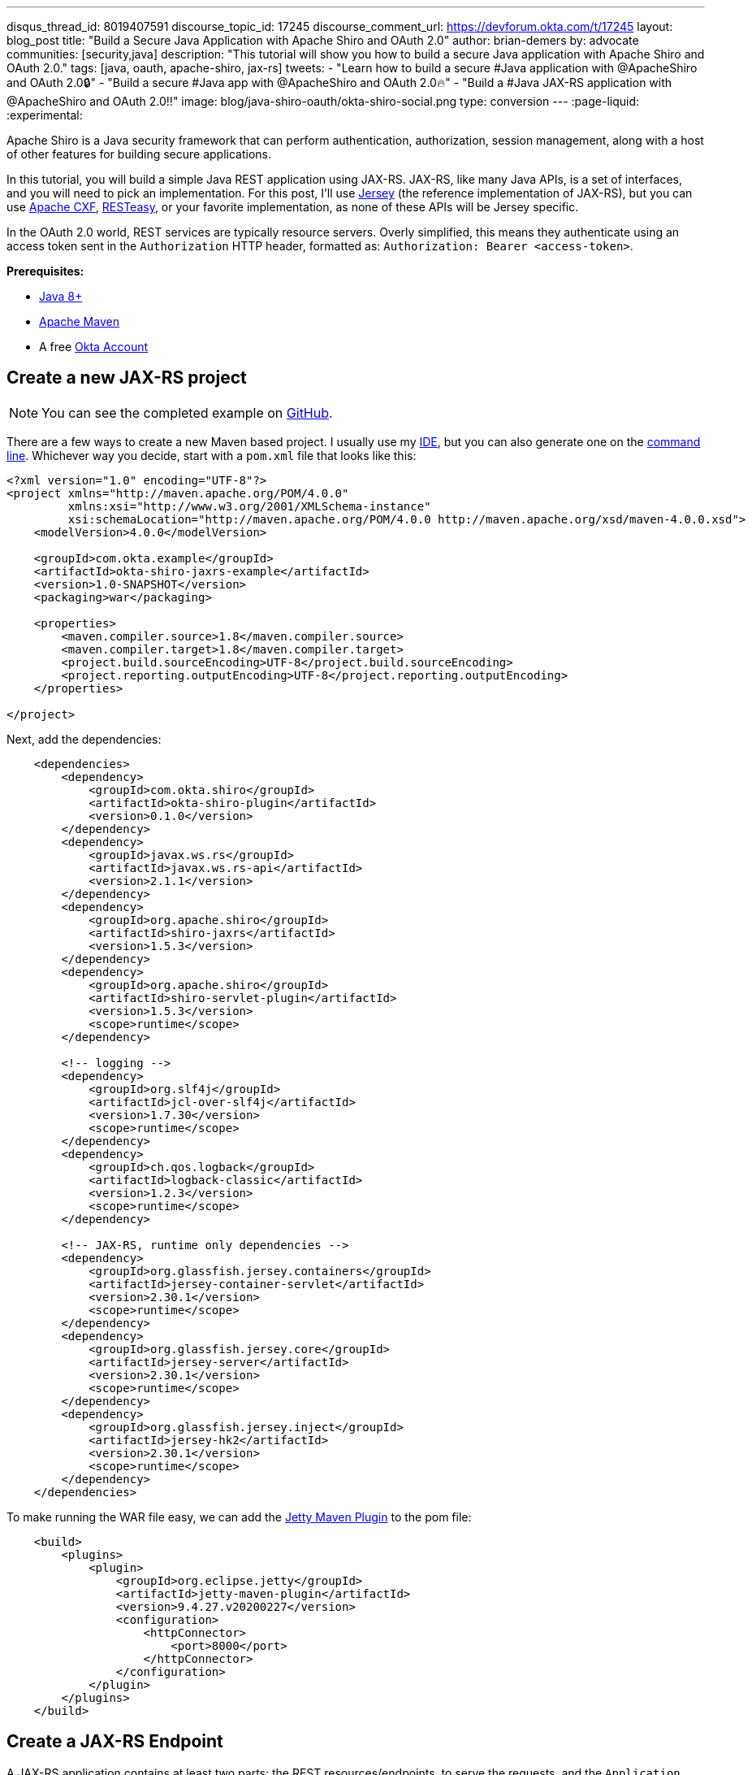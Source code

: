 ---
disqus_thread_id: 8019407591
discourse_topic_id: 17245
discourse_comment_url: https://devforum.okta.com/t/17245
layout: blog_post
title: "Build a Secure Java Application with Apache Shiro and OAuth 2.0"
author: brian-demers
by: advocate
communities: [security,java]
description: "This tutorial will show you how to build a secure Java application with Apache Shiro and OAuth 2.0."
tags: [java, oauth, apache-shiro, jax-rs]
tweets:
- "Learn how to build a secure #Java application with @ApacheShiro and OAuth 2.0🔒"
- "Build a secure #Java app with @ApacheShiro and OAuth 2.0🔥"
- "Build a #Java JAX-RS application with @ApacheShiro and OAuth 2.0‼️"
image: blog/java-shiro-oauth/okta-shiro-social.png
type: conversion
---
:page-liquid:
:experimental:

Apache Shiro is a Java security framework that can perform authentication, authorization, session management, along with a host of other features for building secure applications.

In this tutorial, you will build a simple Java REST application using JAX-RS. JAX-RS, like many Java APIs, is a set of interfaces, and you will need to pick an implementation. For this post, I'll use https://eclipse-ee4j.github.io/jersey/[Jersey] (the reference implementation of JAX-RS), but you can use https://cxf.apache.org/[Apache CXF], https://resteasy.github.io/[RESTeasy], or your favorite implementation, as none of these APIs will be Jersey specific.

In the OAuth 2.0 world, REST services are typically resource servers. Overly simplified, this means they authenticate using an access token sent in the `Authorization` HTTP header, formatted as: `Authorization: Bearer <access-token>`.

**Prerequisites:**

- https://adoptopenjdk.net/[Java 8+]
- https://maven.apache.org/[Apache Maven]
- A free https://developer.okta.com/signup[Okta Account]

== Create a new JAX-RS project

NOTE: You can see the completed example on https://github.com/oktadeveloper/okta-shiro-jaxrs-example[GitHub].

There are a few ways to create a new Maven based project. I usually use my https://www.jetbrains.com/idea/[IDE], but you can also  generate one on the https://maven.apache.org/guides/getting-started/maven-in-five-minutes.html[command line]. Whichever way you decide, start with a `pom.xml` file that looks like this:

[source,xml]
----
<?xml version="1.0" encoding="UTF-8"?>
<project xmlns="http://maven.apache.org/POM/4.0.0"
         xmlns:xsi="http://www.w3.org/2001/XMLSchema-instance"
         xsi:schemaLocation="http://maven.apache.org/POM/4.0.0 http://maven.apache.org/xsd/maven-4.0.0.xsd">
    <modelVersion>4.0.0</modelVersion>

    <groupId>com.okta.example</groupId>
    <artifactId>okta-shiro-jaxrs-example</artifactId>
    <version>1.0-SNAPSHOT</version>
    <packaging>war</packaging>

    <properties>
        <maven.compiler.source>1.8</maven.compiler.source>
        <maven.compiler.target>1.8</maven.compiler.target>
        <project.build.sourceEncoding>UTF-8</project.build.sourceEncoding>
        <project.reporting.outputEncoding>UTF-8</project.reporting.outputEncoding>
    </properties>

</project>
----

Next, add the dependencies:

[source,xml]
----
    <dependencies>
        <dependency>
            <groupId>com.okta.shiro</groupId>
            <artifactId>okta-shiro-plugin</artifactId>
            <version>0.1.0</version>
        </dependency>
        <dependency>
            <groupId>javax.ws.rs</groupId>
            <artifactId>javax.ws.rs-api</artifactId>
            <version>2.1.1</version>
        </dependency>
        <dependency>
            <groupId>org.apache.shiro</groupId>
            <artifactId>shiro-jaxrs</artifactId>
            <version>1.5.3</version>
        </dependency>
        <dependency>
            <groupId>org.apache.shiro</groupId>
            <artifactId>shiro-servlet-plugin</artifactId>
            <version>1.5.3</version>
            <scope>runtime</scope>
        </dependency>

        <!-- logging -->
        <dependency>
            <groupId>org.slf4j</groupId>
            <artifactId>jcl-over-slf4j</artifactId>
            <version>1.7.30</version>
            <scope>runtime</scope>
        </dependency>
        <dependency>
            <groupId>ch.qos.logback</groupId>
            <artifactId>logback-classic</artifactId>
            <version>1.2.3</version>
            <scope>runtime</scope>
        </dependency>

        <!-- JAX-RS, runtime only dependencies -->
        <dependency>
            <groupId>org.glassfish.jersey.containers</groupId>
            <artifactId>jersey-container-servlet</artifactId>
            <version>2.30.1</version>
            <scope>runtime</scope>
        </dependency>
        <dependency>
            <groupId>org.glassfish.jersey.core</groupId>
            <artifactId>jersey-server</artifactId>
            <version>2.30.1</version>
            <scope>runtime</scope>
        </dependency>
        <dependency>
            <groupId>org.glassfish.jersey.inject</groupId>
            <artifactId>jersey-hk2</artifactId>
            <version>2.30.1</version>
            <scope>runtime</scope>
        </dependency>
    </dependencies>
----

To make running the WAR file easy, we can add the https://www.eclipse.org/jetty/documentation/9.4.x/jetty-maven-plugin.html[Jetty Maven Plugin] to the pom file:

[source,xml]
----
    <build>
        <plugins>
            <plugin>
                <groupId>org.eclipse.jetty</groupId>
                <artifactId>jetty-maven-plugin</artifactId>
                <version>9.4.27.v20200227</version>
                <configuration>
                    <httpConnector>
                        <port>8000</port>
                    </httpConnector>
                </configuration>
            </plugin>
        </plugins>
    </build>
----

== Create a JAX-RS Endpoint

A JAX-RS application contains at least two parts: the REST resources/endpoints, to serve the requests, and the `Application` class to hold them all together. The resources are simply Java objects that have annotations mapping an HTTP request to a method.

Create a simple resource that displays the current user's email address in `src/main/java/com/okta/example/shiro/SecureEndpoint.java`

====
[source,java]
----
package com.okta.example.shiro;

import org.apache.shiro.authz.annotation.RequiresAuthentication;

import javax.ws.rs.GET;
import javax.ws.rs.Path;
import javax.ws.rs.Produces;
import javax.ws.rs.core.Context;
import javax.ws.rs.core.SecurityContext;

@Path("/") // <1>
@Produces({"plain/text"}) // <2>
public class SecureResource {

    @GET // <3>
    @RequiresAuthentication // <4>
    public String showUser(@Context SecurityContext securityContext) { // <5>
        return "Current User: " + securityContext.getUserPrincipal().getName(); // <6>
    }
}
----
<1> The base path for all methods in this class
<2> Keep things simple in this post and just return plain text
<3> This method will handle HTTP `GET` requests
<4> Require Authentication!
<5> Inject the current user's security context
<6> Get the name from the Java Principal
====

If you need to get other information out of the access token, cast the user principal to an `OktaJwtPrincipal` and use the `getClaim()` method:

[source,java]
----
OktaJwtPrincipal jwtPrincipal = (OktaJwtPrincipal) securityContext;
jwtPrincipal.getClaim("your-claim-key");
----

== Create a JAX-RS Application

A JAX-RS `Application` class defines the metadata and components associated with an application. Most JAX-RS implementations provide helper classes that scan your resources automatically but, because this example works with any implementation, you'll configure them directly.

Create a class that extends from `Application` in `src/main/java/com/okta/example/shiro/RestApplication.java`:

====
[source,java]
----
package com.okta.example.shiro;

import org.apache.shiro.web.jaxrs.ShiroFeature;
import javax.ws.rs.ApplicationPath;
import javax.ws.rs.core.Application;
import java.util.HashSet;
import java.util.Set;

@ApplicationPath("/") // <1>
public class RestApplication extends Application {

    @Override
    public Set<Class<?>> getClasses() {
        Set<Class<?>> classes = new HashSet<>();
        classes.add(ShiroFeature.class); // <2>
        classes.add(SecureResource.class); // <3>
        return classes;
    }
}
----
<1> This application is mounted to `/`, all resource paths are relative to this one
<2> Register Apache Shiro's JAX-RS feature
<3> Add the `SecureResource` we created in the previous step
====

== Configure Apache Shiro to use OAuth 2.0

Apache Shiro can be configured in a few different ways: programmatically, using dependency injection with https://shiro.apache.org/spring-boot.html[Spring] and https://shiro.apache.org/guice.html[Guice], or using an "ini" file. To keep things focused, I'll use a simple `shiro.ini` file located in `src/main/resources`:

[source,ini]
----
[main]
# Define the Okta realm
oktaJwtRealm = com.okta.shiro.realm.OktaResourceServerRealm

# Configure your issuer
oktaJwtRealm.issuer = https://{yourOktaDomain}/oauth2/default

[urls]
# use the `authcBearer` filter to process Bearer tokens
/** = authcBearer
----

TIP: If you have resources that require anonymous access, use `authcBearer[permissive]`—just make sure all of your endpoints are annotated correctly!

== Add a `web.xml`

You might be asking yourself, "really, a `web.xml` file?" Technically you don't need one—you could instead configure the https://maven.apache.org/plugins/maven-war-plugin/war-mojo.html#failOnMissingWebXml[Maven War Plugin to not require a web.xml].

Or, just add an empty `web.xml` to `src/main/webapp`:

[source,xml]
----
<?xml version="1.0" encoding="UTF-8"?>
<web-app xmlns="http://xmlns.jcp.org/xml/ns/javaee"
         xmlns:xsi="http://www.w3.org/2001/XMLSchema-instance"
         xsi:schemaLocation="http://xmlns.jcp.org/xml/ns/javaee https://xmlns.jcp.org/xml/ns/javaee/web-app_3_1.xsd"
         version="3.1">
</web-app>
----
== Run the Secure REST Application

You could build the project with `./mvnw package`. Simply grab the war file from the `target` directory, copy it to your favorite container, and start it up. Instead, we're going to use the Jetty Maven Plugin. From the project directory, run:

[source,sh]
----
./mvnw jetty:run
----

This command starts a server running on port `8000`. Make a request using curl:

[source,sh]
----
curl localhost:8000/ -v
----

[source,txt]
----
< HTTP/1.1 401 Unauthorized
< Date: Thu, 09 Apr 2020 17:50:49 GMT
< WWW-Authenticate: Bearer realm="application"
< Content-Length: 0
< Server: Jetty(9.4.27.v20200227)
----

The server returned a `401` status code because we did not provide an access token. There are a few ways to get an access token; which option is right for you depends on where and how you access your REST application. Usually, the application that is invoking your REST API already has an access token. For example, a SPA mobile app, or another web app likely already has an authenticated user. For testing purposes, we will set up the https://oidcdebugger.com/[OIDC Debugger].

== Create an OAuth 2.0 Application

Login in to your Okta admin console. If you just https://developer.okta.com/signup[created a new Okta account] and have not logged in yet, follow the activation link in your inbox.

Make a note of the **Org URL** on the top right; I'll refer to this as `{yourOktaDomain}` in the next section.

Once you are logged in, select **Applications** -> **Add Application** from the top menu. Then, select **Web** -> **Next**.

Give your application a name, something clever like: "Shiro JAX-RS Example."

Set the **Login redirect URIs** to `\https://oidcdebugger.com/debug`

Check **Implicit (Hybrid)**

Click **Done**

image::{% asset_path 'blog/java-shiro-oauth/okta-create-oidc-debugger-app.png' %}[alt=Create new Okta Application for the OIDC Debugger,width=700,align=center]

Make note of the **Client ID**, you will need this for the next step.

== Get a Token with the OIDC Debugger

Head over to https://oidcdebugger.com/ and populate the form with the following values:

* **Authorize URI** - `{yourOktaDomain}/oauth2/default/v1/authorize`
* **Client ID** - `{yourClientID}` from the previous step
* **State** - `this is a test` (this can be any value)
* **Response type** - select **token**
* Use defaults for all other fields

Press the **Send Request** button.

If you are using an incognito/private browser, this may prompt you to login again. Once the **Success** page loads, copy the **Access token** and create an environment variable:

[source,sh]
----
export TOKEN=" <your-access-token-here>"
----

Now that you have a token, you can make another request to your JAX-RS server:

[source,sh]
----
curl localhost:8000/ -H "Authorization: Bearer $TOKEN"
----

[source,txt]
----
Current User: <your-email-address>
----

And just like that, you have made an authenticated request to your JAX-RS application!

== Learn More About Secure Applications

In this tutorial, I've shown you how to secure a simple JAX-RS application with Apache Shiro and Okta. This same resource server technique can be used with other link:/blog/2020/01/08/secure-legacy-spring-cloud-gateway[servlet based web applications too].

Check out these related blog posts to learn more about building secure web applications.

- link:/blog/2019/12/30/java-jersey-jaxrs[Build a Secure REST Application Using Jersey]
- link:/blog/2017/07/13/apache-shiro-spring-boot[Protecting a Spring Boot App with Apache Shiro]
- link:/blog/2020/01/09/java-rest-api-showdown[Java REST API Showdown]

If you like this blog post and want to see more like it, follow https://twitter.com/oktadev[@oktadev on Twitter], subscribe to https://youtube.com/c/oktadev[our YouTube channel], or follow us https://www.linkedin.com/company/oktadev/[on LinkedIn]. As always, please leave a comment below if you have any questions.
